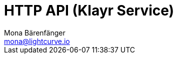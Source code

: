 = HTTP API (Klayr Service)
Mona Bärenfänger <mona@lightcurve.io>
:description: Interactive HTTP API reference of Klayr Service 0.7 (connected to Testnet).
:page-layout: swagger
:page-swagger-url: https://mainnet-service.liskscan.com/api/v3/spec
